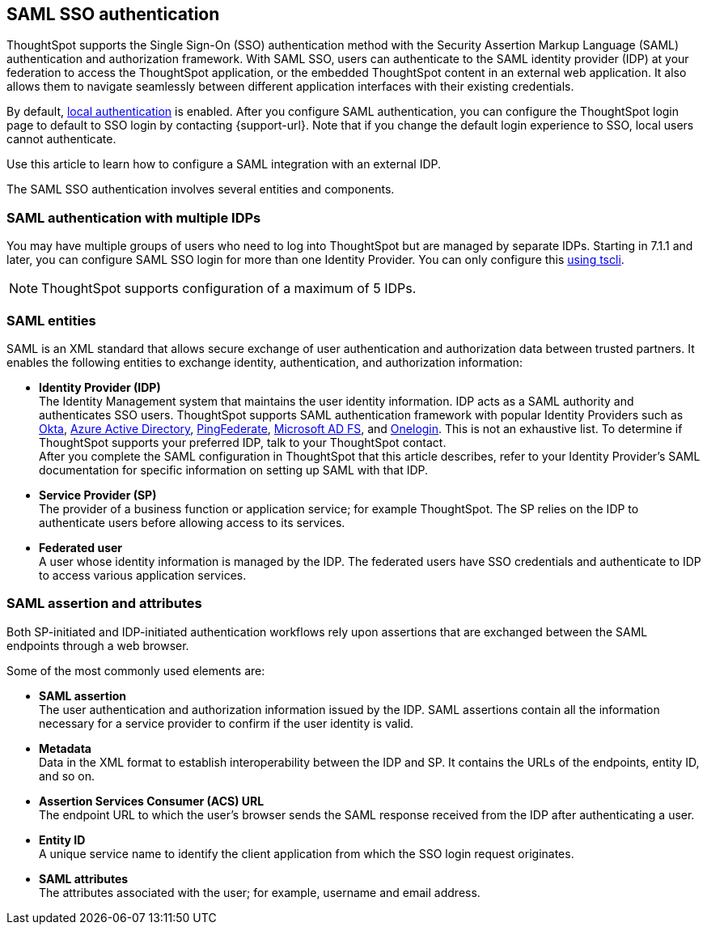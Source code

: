 == SAML SSO authentication

ThoughtSpot supports the Single Sign-On (SSO) authentication method with the Security Assertion Markup Language (SAML) authentication and authorization framework. With SAML SSO, users can authenticate to the SAML identity provider (IDP) at your federation to access the ThoughtSpot application, or the embedded ThoughtSpot content in an external web application. It also allows them to navigate seamlessly between different application interfaces with their existing credentials.

By default, xref:admin-portal-authentication-local.adoc[local authentication] is enabled. After you configure SAML authentication, you can configure the ThoughtSpot login page to default to SSO login by contacting {support-url}. Note that if you change the default login experience to SSO, local users cannot authenticate.

Use this article to learn how to configure a SAML integration with an external IDP.

The SAML SSO authentication involves several entities and components.

=== SAML authentication with multiple IDPs
You may have multiple groups of users who need to log into ThoughtSpot but are managed by separate IDPs. Starting in 7.1.1 and later, you can configure SAML SSO login for more than one Identity Provider. You can only configure this <<saml-configure-tscli,using tscli>>.

NOTE: ThoughtSpot supports configuration of a maximum of 5 IDPs.

=== SAML entities

SAML is an XML standard that allows secure exchange of user authentication and authorization data between trusted partners. It enables the following entities to exchange identity, authentication, and authorization information:

- **Identity Provider (IDP)** +
The Identity Management system that maintains the user identity information. IDP acts as a SAML authority and authenticates SSO users. ThoughtSpot supports SAML authentication framework with popular Identity Providers such as https://developer.okta.com/docs/guides/build-sso-integration/saml2/before-you-begin/[Okta^], https://docs.microsoft.com/en-us/powerapps/maker/portals/configure/configure-saml2-settings-azure-ad[Azure Active Directory^], https://docs.pingidentity.com/bundle/pingfederate-102/page/ikb1564003000542.html[PingFederate^], https://docs.microsoft.com/en-us/powerapps/maker/portals/configure/configure-saml2-settings[Microsoft AD FS^], and https://developers.onelogin.com/saml[Onelogin^]. This is not an exhaustive list. To determine if ThoughtSpot supports your preferred IDP, talk to your ThoughtSpot contact. +
After you complete the SAML configuration in ThoughtSpot that this article describes, refer to your Identity Provider’s SAML documentation for specific information on setting up SAML with that IDP.

- **Service Provider (SP)** +
The provider of a business function or application service; for example ThoughtSpot. The SP relies on the IDP to authenticate users before allowing access to its services.

- **Federated user** +
A user whose identity information is managed by the IDP. The federated users have SSO credentials and authenticate to IDP to access various application services.

=== SAML assertion and attributes

Both SP-initiated and IDP-initiated authentication workflows rely upon assertions that are exchanged between the SAML endpoints through a web browser.

Some of the most commonly used elements are:

- **SAML assertion** +
The user authentication and authorization information issued by the IDP. SAML assertions contain all the information necessary for a service provider to confirm if the user identity is valid.

- **Metadata** +
Data in the XML format to establish interoperability between the IDP and SP. It contains the URLs of the endpoints, entity ID, and so on.

- **Assertion Services Consumer (ACS) URL** +
The endpoint URL to which the user’s browser sends the SAML response received from the IDP after authenticating a user.

- **Entity ID** +
A unique service name to identify the client application from which the SSO login request originates.

- **SAML attributes** +
The attributes associated with the user; for example, username and email address.
